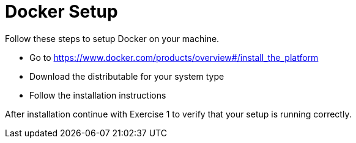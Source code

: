 = Docker Setup

Follow these steps to setup Docker on your machine.

* Go to https://www.docker.com/products/overview#/install_the_platform
* Download the distributable for your system type
* Follow the installation instructions

After installation continue with Exercise 1 to verify that your setup is running correctly.